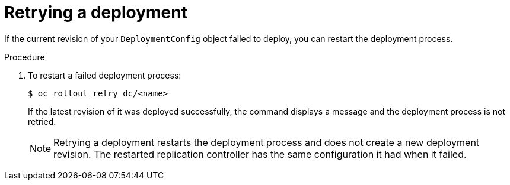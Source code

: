// Module included in the following assemblies:
//
// * applications/deployments/managing-deployment-processes.adoc

[id="deployments-retrying-deployment_{context}"]
= Retrying a deployment

If the current revision of your `DeploymentConfig` object failed to deploy, you can restart the deployment process.

.Procedure

. To restart a failed deployment process:
+
----
$ oc rollout retry dc/<name>
----
+
If the latest revision of it was deployed successfully, the command displays a message and the deployment process is not retried.
+
[NOTE]
====
Retrying a deployment restarts the deployment process and does not create a new deployment revision. The restarted replication controller has the same configuration it had when it failed.
====
